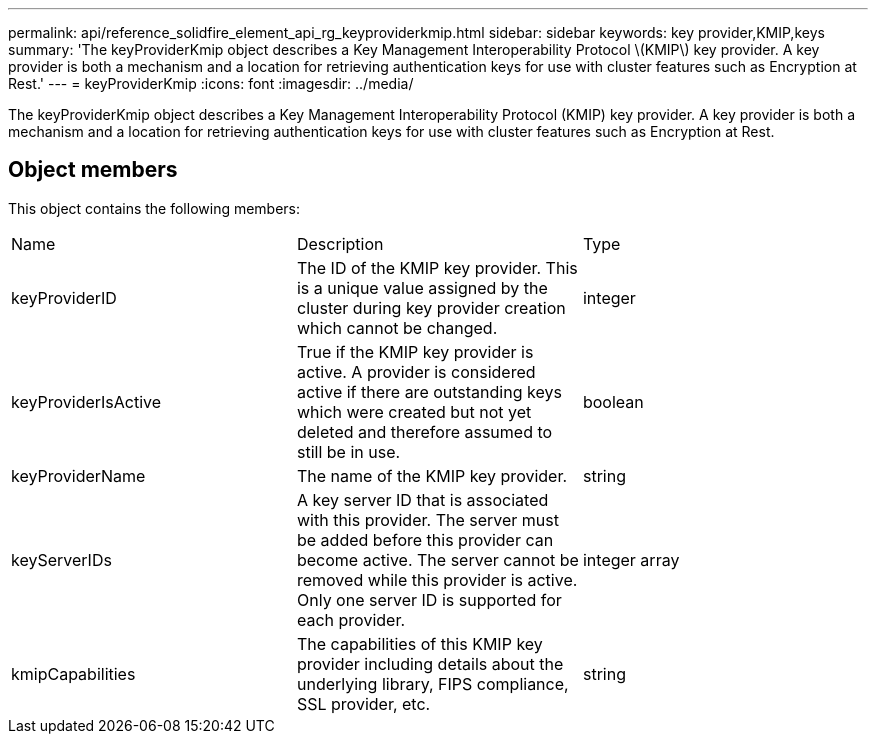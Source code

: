 ---
permalink: api/reference_solidfire_element_api_rg_keyproviderkmip.html
sidebar: sidebar
keywords: key provider,KMIP,keys
summary: 'The keyProviderKmip object describes a Key Management Interoperability Protocol \(KMIP\) key provider. A key provider is both a mechanism and a location for retrieving authentication keys for use with cluster features such as Encryption at Rest.'
---
= keyProviderKmip
:icons: font
:imagesdir: ../media/

[.lead]
The keyProviderKmip object describes a Key Management Interoperability Protocol (KMIP) key provider. A key provider is both a mechanism and a location for retrieving authentication keys for use with cluster features such as Encryption at Rest.

== Object members

This object contains the following members:

|===
| Name| Description| Type
a|
keyProviderID
a|
The ID of the KMIP key provider. This is a unique value assigned by the cluster during key provider creation which cannot be changed.
a|
integer
a|
keyProviderIsActive
a|
True if the KMIP key provider is active. A provider is considered active if there are outstanding keys which were created but not yet deleted and therefore assumed to still be in use.
a|
boolean
a|
keyProviderName
a|
The name of the KMIP key provider.
a|
string
a|
keyServerIDs
a|
A key server ID that is associated with this provider. The server must be added before this provider can become active. The server cannot be removed while this provider is active. Only one server ID is supported for each provider.
a|
integer array
a|
kmipCapabilities
a|
The capabilities of this KMIP key provider including details about the underlying library, FIPS compliance, SSL provider, etc.
a|
string
|===
